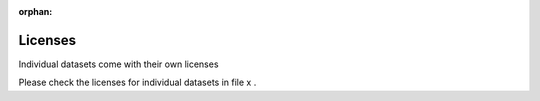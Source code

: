 :orphan:

Licenses
========

Individual datasets come with their own licenses 

Please check the licenses for individual datasets in file x .

